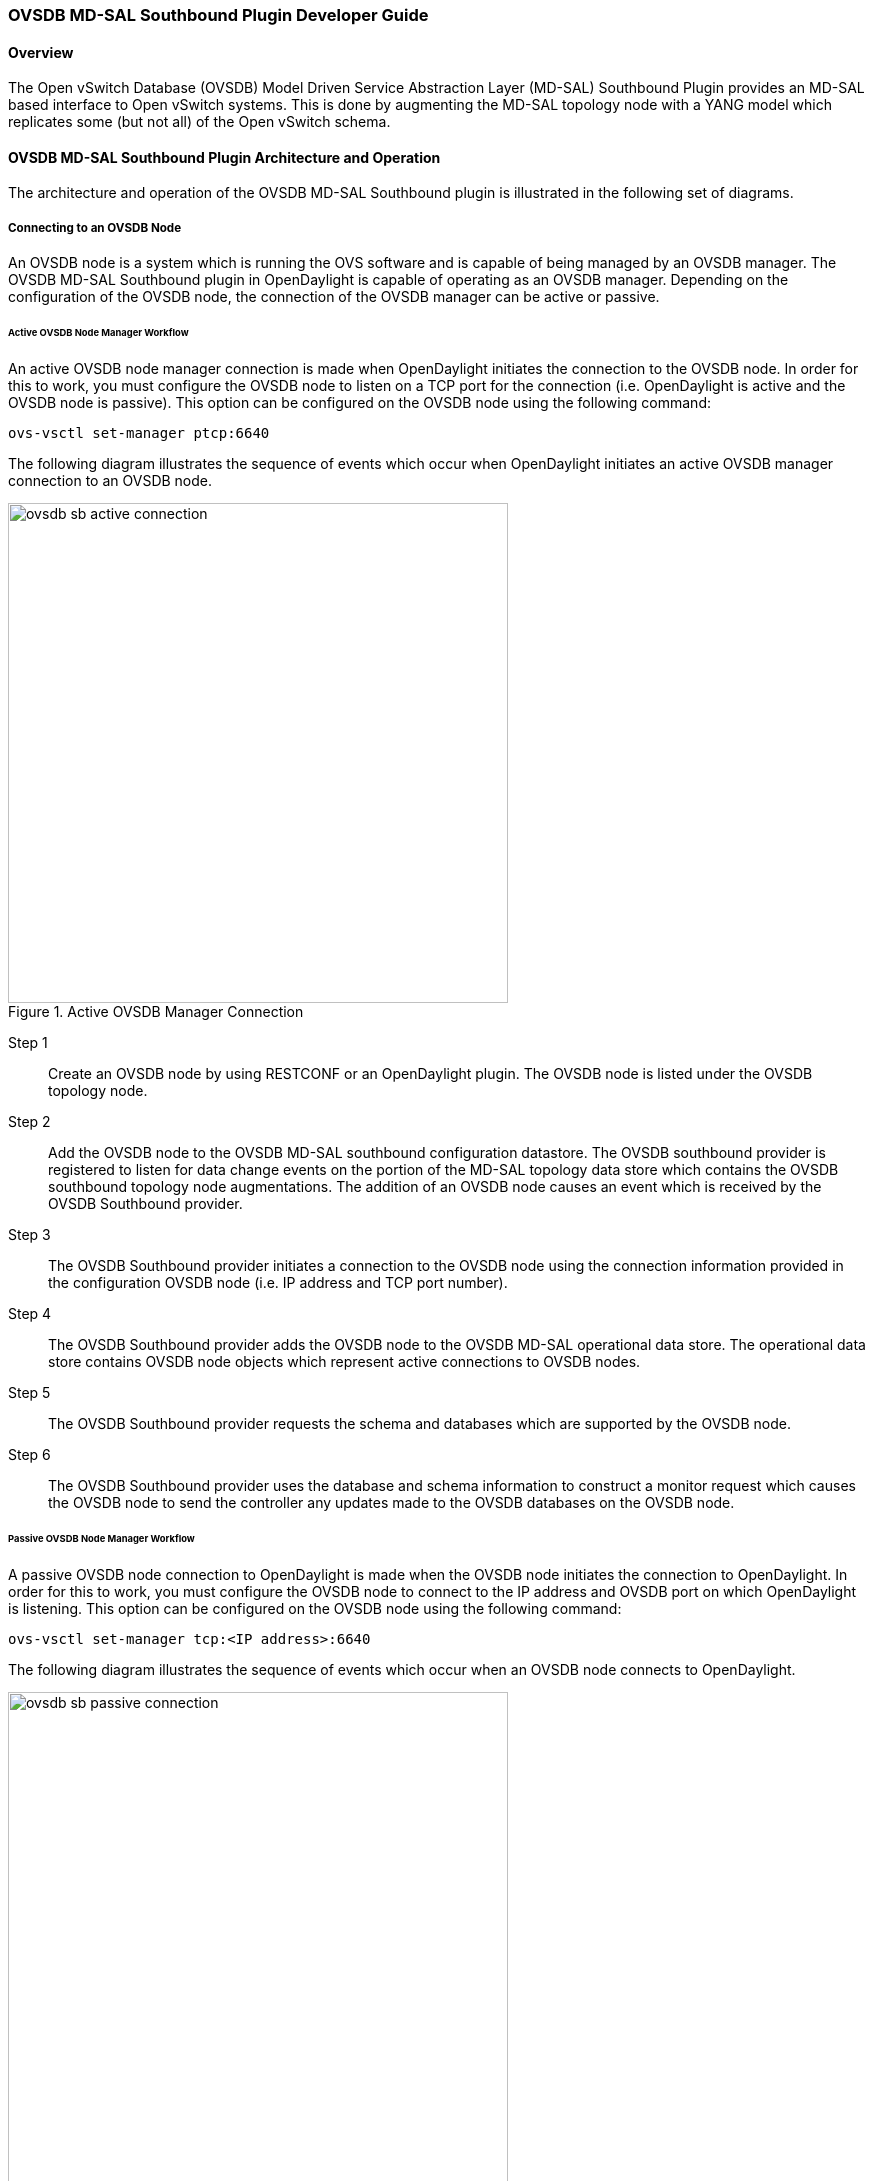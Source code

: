 === OVSDB MD-SAL Southbound Plugin Developer Guide

==== Overview
The Open vSwitch Database (OVSDB) Model Driven Service Abstraction Layer
(MD-SAL) Southbound Plugin provides an MD-SAL based interface to
Open vSwitch systems.  This is done by augmenting the MD-SAL topology node with
a YANG model which replicates some (but not all) of the Open vSwitch schema.

==== OVSDB MD-SAL Southbound Plugin Architecture and Operation
The architecture and operation of the OVSDB MD-SAL Southbound plugin is
illustrated in the following set of diagrams.

===== Connecting to an OVSDB Node
An OVSDB node is a system which is running the OVS software and is capable of
being managed by an OVSDB manager.  The OVSDB MD-SAL Southbound plugin in
OpenDaylight is capable of operating as an OVSDB manager.  Depending on the
configuration of the OVSDB node, the connection of the OVSDB manager can
be active or passive.

====== Active OVSDB Node Manager Workflow
An active OVSDB node manager connection is made when OpenDaylight initiates the
connection to the OVSDB node.  In order for this to work, you must configure the
OVSDB node to listen on a TCP port for the connection (i.e.
OpenDaylight is active and the OVSDB node is passive).  This option can be
configured on the OVSDB node using the following command:

 ovs-vsctl set-manager ptcp:6640

The following diagram illustrates the sequence of events which occur when
OpenDaylight initiates an active OVSDB manager connection to an OVSDB node.

.Active OVSDB Manager Connection
image::ovsdb-sb-active-connection.jpg[width=500]

Step 1::
Create an OVSDB node by using RESTCONF or an OpenDaylight plugin. The OVSDB node
is listed under the OVSDB topology node.
Step 2::
Add the OVSDB node to the OVSDB MD-SAL southbound configuration datastore. The
OVSDB southbound provider is registered to listen for data change events on the
portion of the MD-SAL topology data store which contains the OVSDB southbound
topology node augmentations. The addition of an OVSDB node causes an event which
is received by the OVSDB Southbound provider.
Step 3::
The OVSDB Southbound provider initiates a connection to the OVSDB node using
the connection information provided in the configuration OVSDB node (i.e. IP
address and TCP port number).
Step 4::
The OVSDB Southbound provider adds the OVSDB node to the OVSDB MD-SAL
operational data store.  The operational data store contains OVSDB node
objects which represent active connections to OVSDB nodes.
Step 5::
The OVSDB Southbound provider requests the schema and databases which are
supported by the OVSDB node.
Step 6::
The OVSDB Southbound provider uses the database and schema information to
construct a monitor request which causes the OVSDB node to send the controller
any updates made to the OVSDB databases on the OVSDB node.


====== Passive OVSDB Node Manager Workflow
A passive OVSDB node connection to OpenDaylight is made when the OVSDB node
initiates the connection to OpenDaylight.  In order for this to work, you must
configure the OVSDB node to connect to the IP address and OVSDB port on which
OpenDaylight is listening.  This option can be configured on the OVSDB node
using the following command:

 ovs-vsctl set-manager tcp:<IP address>:6640

The following diagram illustrates the sequence of events which occur when an
OVSDB node connects to OpenDaylight.

.Passive OVSDB Manager Connection
image::ovsdb-sb-passive-connection.jpg[width=500]

Step 1::
The OVSDB node initiates a connection to OpenDaylight.
Step 2::
The OVSDB Southbound provider adds the OVSDB node to the OVSDB MD-SAL
operational data store.  The operational data store contains OVSDB node
objects which represent active connections to OVSDB nodes.
Step 3::
The OVSDB Southbound provider requests the schema and databases which are
supported by the OVSDB node.
Step 4::
The OVSDB Southbound provider uses the database and schema information to
construct a monitor request which causes the OVSDB node to send back
any updates which have been made to the OVSDB databases on the OVSDB node.

===== OVSDB Node ID in the Southbound Operational MD-SAL
When OpenDaylight initiates an active connection to an OVSDB node, it
writes an external-id to the Open_vSwitch table on the OVSDB node.  The
external-id is an OpenDaylight instance identifier which identifies the
OVSDB topology node which has just been created.
Here is an example showing the value of the 'opendaylight-iid' entry
in the external-ids column of the Open_vSwitch table where the
node-id of the OVSDB node is 'ovsdb:HOST1'.

 $ ovs-vsctl list open_vswitch
 ...
 external_ids        : {opendaylight-iid="/network-topology:network-topology/network-topology:topology[network-topology:topology-id='ovsdb:1']/network-topology:node[network-topology:node-id='ovsdb:HOST1']"}
 ...

The 'opendaylight-iid' entry in the external-ids column of the Open_vSwitch
table causes the OVSDB node to have same node-id in the operational
MD-SAL datastore as in the configuration MD-SAL datastore.  This holds true
if the OVSDB node manager settings are subsequently changed so that a
passive OVSDB manager connection is made.

If there is no 'opendaylight-iid' entry in the external-ids column and
a passive OVSDB manager connection is made, then the node-id of the OVSDB
node in the operational MD-SAL datastore will be constructed using the UUID
of the Open_vSwitch table as follows.

 "node-id": "ovsdb://uuid/b8dc0bfb-d22b-4938-a2e8-b0084d7bd8c1"
 
The 'opendaylight-iid' entry can be removed from the Open_vSwitch table using
the following command.

 $ sudo ovs-vsctl remove open_vswitch . external-id "opendaylight-iid"

===== OVSDB Changes by using OVSDB Southbound Config MD-SAL
After the connection has been made to an OVSDB node, you can make changes to the
OVSDB node by using the OVSDB Southbound Config MD-SAL.  You can
make CRUD operations by using the RESTCONF interface or by a plugin
using the MD-SAL APIs.  The following diagram illustrates the high-level flow of
events.

.OVSDB Changes by using the Southbound Config MD-SAL
image::ovsdb-sb-config-crud.jpg[width=500]

Step 1::
A change to the OVSDB Southbound Config MD-SAL is made.  Changes include adding
or deleting bridges and ports, or setting attributes of OVSDB nodes, bridges or
ports.
Step 2::
The OVSDB Southbound provider receives notification of the changes made to the
OVSDB Southbound Config MD-SAL data store.
Step 3::
As appropriate, OVSDB transactions are constructed and transmitted to the OVSDB
node to update the OVSDB database on the OVSDB node.
Step 4::
The OVSDB node sends update messages to the OVSDB Southbound provider to
indicate the changes made to the OVSDB nodes database.
Step 5::
The OVSDB Southbound provider maps the changes received from the OVSDB node
into corresponding changes made to the OVSDB Southbound Operational
MD-SAL data store.

===== Detecting changes in OVSDB coming from outside OpenDaylight
Changes to the OVSDB nodes database may also occur independently of OpenDaylight.
OpenDaylight also receives notifications for these events and updates the
Southbound operational MD-SAL.  The following diagram illustrates the sequence
of events.

.OVSDB Changes made directly on the OVSDB node
image::ovsdb-sb-oper-crud.jpg[width=500]

Step 1::
Changes are made to the OVSDB node outside of OpenDaylight (e.g. ovs-vsctl).
Step 2::
The OVSDB node constructs update messages to inform OpenDaylight of the changes
made to its databases.
Step 3::
The OVSDB Southbound provider maps the OVSDB database changes to corresponding
changes in the OVSDB Southbound operational MD-SAL data store.

// ==== OpenFlow controller
// Discussion of how the OpenFlow controller node is associated with the OVSDB
// southbound model

===== OVSDB Model
The OVSDB Southbound MD-SAL operates using a YANG model which is based on the
abstract topology node model found in the 
https://github.com/opendaylight/yangtools/blob/stable/lithium/model/ietf/ietf-topology/src/main/yang/network-topology%402013-10-21.yang[network topology model].

The augmentations for the OVSDB Southbound MD-SAL are defined in the
https://github.com/opendaylight/ovsdb/blob/stable/lithium/southbound/southbound-api/src/main/yang/ovsdb.yang[ovsdb.yang] file.

There are three augmentations:

*ovsdb-node-augmentation*::
This augments the topology node and maps primarily to the Open_vSwitch table of
the OVSDB schema.  It contains the following attributes.
  * *connection-info* - holds the local and remote IP address and TCP port numbers for the OpenDaylight to OVSDB node connections
  * *db-version* - version of the OVSDB database
  * *ovs-version* - version of OVS
  * *list managed-node-entry* - a list of references to ovsdb-bridge-augmentation nodes, which are the OVS bridges managed by this OVSDB node
  * *list datapath-type-entry* - a list of the datapath types supported by the OVSDB node (e.g. 'system', 'netdev') - depends on newer OVS versions
  * *list interface-type-entry* - a list of the interface types supported by the OVSDB node (e.g. 'internal', 'vxlan', 'gre', 'dpdk', etc.) - depends on newer OVS verions
  * *list openvswitch-external-ids* - a list of the key/value pairs in the Open_vSwitch table external_ids column
  * *list openvswitch-other-config* - a list of the key/value pairs in the Open_vSwitch table other_config column
*ovsdb-bridge-augmentation*::
This augments the topology node and maps to an specific bridge in the OVSDB
bridge table of the associated OVSDB node. It contains the following attributes.
  * *bridge-uuid* - UUID of the OVSDB bridge
  * *bridge-name* - name of the OVSDB bridge
  * *bridge-openflow-node-ref* - a reference (instance-identifier) of the OpenFlow node associated with this bridge
  * *list protocol-entry* - the version of OpenFlow protocol to use with the OpenFlow controller
  * *list controller-entry* - a list of controller-uuid and is-connected status of the OpenFlow controllers associated with this bridge
  * *datapath-id* - the datapath ID associated with this bridge on the OVSDB node
  * *datapath-type* - the datapath type of this bridge
  * *fail-mode* - the OVSDB fail mode setting of this bridge
  * *flow-node* - a reference to the flow node corresponding to this bridge
  * *managed-by* - a reference to the ovsdb-node-augmentation (OVSDB node) that is managing this bridge
  * *list bridge-external-ids* - a list of the key/value pairs in the bridge table external_ids column for this bridge
  * *list bridge-other-configs* - a list of the key/value pairs in the bridge table other_config column for this bridge
*ovsdb-termination-point-augmentation*::
This augments the topology termination point model.  The OVSDB Southbound
MD-SAL uses this model to represent both the OVSDB port and OVSDB interface for
a given port/interface in the OVSDB schema.  It contains the following
attributes.
  * *port-uuid* - UUID of an OVSDB port row
  * *interface-uuid* - UUID of an OVSDB interface row
  * *name* - name of the port
  * *interface-type* - the interface type
  * *list options* - a list of port options
  * *ofport* - the OpenFlow port number of the interface
  * *ofport_request* - the requested OpenFlow port number for the interface
  * *vlan-tag* - the VLAN tag value
  * *list trunks* - list of VLAN tag values for trunk mode
  * *vlan-mode* - the VLAN mode (e.g. access, native-tagged, native-untagged, trunk)
  * *list port-external-ids* - a list of the key/value pairs in the port table external_ids column for this port
  * *list interface-external-ids* - a list of the key/value pairs in the interface table external_ids interface for this interface
  * *list port-other-configs* - a list of the key/value pairs in the port table other_config column for this port
  * *list interface-other-configs* - a list of the key/value pairs in the interface table other_config column for this interface

==== Examples of OVSDB Southbound MD-SAL API

===== Connect to an OVSDB Node
This example RESTCONF command adds an OVSDB node object to the OVSDB
Southbound configuration data store and attempts to connect to the OVSDB host
located at the IP address 10.11.12.1 on TCP port 6640.

 POST http://<host>:8181/restconf/config/network-topology:network-topology/topology/ovsdb:1/
 Content-Type: application/json
 {
   "node": [
      {
        "node-id": "ovsdb:HOST1",
        "connection-info": {
          "ovsdb:remote-ip": "10.11.12.1",
          "ovsdb:remote-port": 6640
        }
      }
   ]
 }

===== Query the OVSDB Southbound Configuration MD-SAL
Following on from the previous example, if the OVSDB Southbound configuration
MD-SAL is queried, the RESTCONF command and the resulting reply is similar
to the following example.

 GET http://<host>:8080/restconf/config/network-topology:network-topology/topology/ovsdb:1/
 Application/json data in the reply
 {
   "topology": [
     {
       "topology-id": "ovsdb:1",
       "node": [
         {
           "node-id": "ovsdb:HOST1",
           "ovsdb:connection-info": {
             "remote-port": 6640,
             "remote-ip": "10.11.12.1"
           }
         }
       ]
     }
   ]
 }

// ==== Query the OVSDB Southbound Operational MD-SAL
// If the previous example POST command is successful in connecting to the OVSDB
// node, then eventually the OVSDB Southbound operational MD-SAL is populated
// with information received in an OVSDB update message from the OVSDB node.  The
// RESTCONF query and resulting reply is similar to the following example.
// 
//  http://<host>:8080/restconf/operational/network-topology:network-topology/topology/ovsdb:1/
// 
//  Application/json data in the reply
//  TBD - things not working well at time of writing
// 
// 
// 
// ==== Add a bridge
// TBD
// 
// ==== Add a port
// TBD
// 
// ==== Set attributes
// TBD
// 
// ==== Delete examples
// TBD

==== Reference Documentation
http://openvswitch.org/ovs-vswitchd.conf.db.5.pdf[Openvswitch schema]
